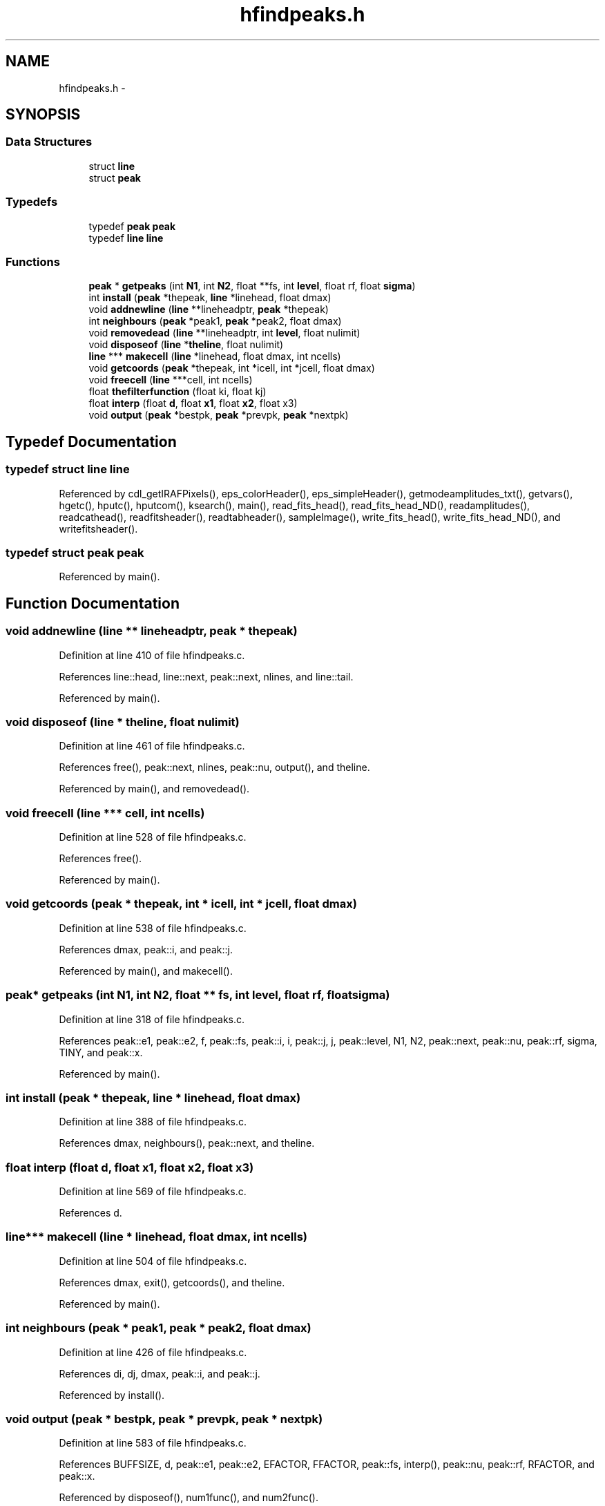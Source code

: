 .TH "hfindpeaks.h" 3 "23 Dec 2003" "imcat" \" -*- nroff -*-
.ad l
.nh
.SH NAME
hfindpeaks.h \- 
.SH SYNOPSIS
.br
.PP
.SS "Data Structures"

.in +1c
.ti -1c
.RI "struct \fBline\fP"
.br
.ti -1c
.RI "struct \fBpeak\fP"
.br
.in -1c
.SS "Typedefs"

.in +1c
.ti -1c
.RI "typedef \fBpeak\fP \fBpeak\fP"
.br
.ti -1c
.RI "typedef \fBline\fP \fBline\fP"
.br
.in -1c
.SS "Functions"

.in +1c
.ti -1c
.RI "\fBpeak\fP * \fBgetpeaks\fP (int \fBN1\fP, int \fBN2\fP, float **fs, int \fBlevel\fP, float rf, float \fBsigma\fP)"
.br
.ti -1c
.RI "int \fBinstall\fP (\fBpeak\fP *thepeak, \fBline\fP *linehead, float dmax)"
.br
.ti -1c
.RI "void \fBaddnewline\fP (\fBline\fP **lineheadptr, \fBpeak\fP *thepeak)"
.br
.ti -1c
.RI "int \fBneighbours\fP (\fBpeak\fP *peak1, \fBpeak\fP *peak2, float dmax)"
.br
.ti -1c
.RI "void \fBremovedead\fP (\fBline\fP **lineheadptr, int \fBlevel\fP, float nulimit)"
.br
.ti -1c
.RI "void \fBdisposeof\fP (\fBline\fP *\fBtheline\fP, float nulimit)"
.br
.ti -1c
.RI "\fBline\fP *** \fBmakecell\fP (\fBline\fP *linehead, float dmax, int ncells)"
.br
.ti -1c
.RI "void \fBgetcoords\fP (\fBpeak\fP *thepeak, int *icell, int *jcell, float dmax)"
.br
.ti -1c
.RI "void \fBfreecell\fP (\fBline\fP ***cell, int ncells)"
.br
.ti -1c
.RI "float \fBthefilterfunction\fP (float ki, float kj)"
.br
.ti -1c
.RI "float \fBinterp\fP (float \fBd\fP, float \fBx1\fP, float \fBx2\fP, float x3)"
.br
.ti -1c
.RI "void \fBoutput\fP (\fBpeak\fP *bestpk, \fBpeak\fP *prevpk, \fBpeak\fP *nextpk)"
.br
.in -1c
.SH "Typedef Documentation"
.PP 
.SS "typedef struct \fBline\fP  \fBline\fP"
.PP
Referenced by cdl_getIRAFPixels(), eps_colorHeader(), eps_simpleHeader(), getmodeamplitudes_txt(), getvars(), hgetc(), hputc(), hputcom(), ksearch(), main(), read_fits_head(), read_fits_head_ND(), readamplitudes(), readcathead(), readfitsheader(), readtabheader(), sampleImage(), write_fits_head(), write_fits_head_ND(), and writefitsheader().
.SS "typedef struct \fBpeak\fP  \fBpeak\fP"
.PP
Referenced by main().
.SH "Function Documentation"
.PP 
.SS "void addnewline (\fBline\fP ** lineheadptr, \fBpeak\fP * thepeak)"
.PP
Definition at line 410 of file hfindpeaks.c.
.PP
References line::head, line::next, peak::next, nlines, and line::tail.
.PP
Referenced by main().
.SS "void disposeof (\fBline\fP * theline, float nulimit)"
.PP
Definition at line 461 of file hfindpeaks.c.
.PP
References free(), peak::next, nlines, peak::nu, output(), and theline.
.PP
Referenced by main(), and removedead().
.SS "void freecell (\fBline\fP *** cell, int ncells)"
.PP
Definition at line 528 of file hfindpeaks.c.
.PP
References free().
.PP
Referenced by main().
.SS "void getcoords (\fBpeak\fP * thepeak, int * icell, int * jcell, float dmax)"
.PP
Definition at line 538 of file hfindpeaks.c.
.PP
References dmax, peak::i, and peak::j.
.PP
Referenced by main(), and makecell().
.SS "\fBpeak\fP* getpeaks (int N1, int N2, float ** fs, int level, float rf, float sigma)"
.PP
Definition at line 318 of file hfindpeaks.c.
.PP
References peak::e1, peak::e2, f, peak::fs, peak::i, i, peak::j, j, peak::level, N1, N2, peak::next, peak::nu, peak::rf, sigma, TINY, and peak::x.
.PP
Referenced by main().
.SS "int install (\fBpeak\fP * thepeak, \fBline\fP * linehead, float dmax)"
.PP
Definition at line 388 of file hfindpeaks.c.
.PP
References dmax, neighbours(), peak::next, and theline.
.SS "float interp (float d, float x1, float x2, float x3)"
.PP
Definition at line 569 of file hfindpeaks.c.
.PP
References d.
.SS "\fBline\fP*** makecell (\fBline\fP * linehead, float dmax, int ncells)"
.PP
Definition at line 504 of file hfindpeaks.c.
.PP
References dmax, exit(), getcoords(), and theline.
.PP
Referenced by main().
.SS "int neighbours (\fBpeak\fP * peak1, \fBpeak\fP * peak2, float dmax)"
.PP
Definition at line 426 of file hfindpeaks.c.
.PP
References di, dj, dmax, peak::i, and peak::j.
.PP
Referenced by install().
.SS "void output (\fBpeak\fP * bestpk, \fBpeak\fP * prevpk, \fBpeak\fP * nextpk)"
.PP
Definition at line 583 of file hfindpeaks.c.
.PP
References BUFFSIZE, d, peak::e1, peak::e2, EFACTOR, FFACTOR, peak::fs, interp(), peak::nu, peak::rf, RFACTOR, and peak::x.
.PP
Referenced by disposeof(), num1func(), and num2func().
.SS "void removedead (\fBline\fP ** lineheadptr, int level, float nulimit)"
.PP
Definition at line 438 of file hfindpeaks.c.
.PP
References disposeof(), line::prev, and theline.
.PP
Referenced by main().
.SS "float thefilterfunction (float ki, float kj)"
.PP
Definition at line 87 of file fp.c.
.PP
References kk, sigma1, sigma2, z1, z2, and ZMAX.
.SH "Author"
.PP 
Generated automatically by Doxygen for imcat from the source code.
